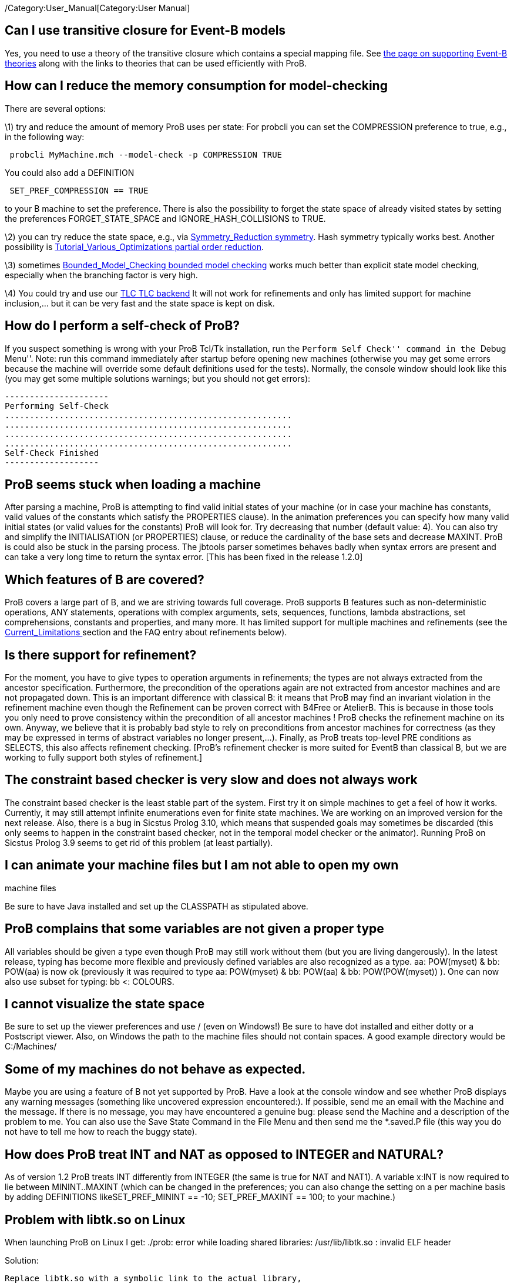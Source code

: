 ifndef::imagesdir[:imagesdir: ../../asciidoc/images/]
/Category:User_Manual[Category:User Manual]

[[can-i-use-transitive-closure-for-event-b-models]]
Can I use transitive closure for Event-B models
-----------------------------------------------

Yes, you need to use a theory of the transitive closure which contains a
special mapping file. See link:/Event-B_Theories[the page on supporting
Event-B theories] along with the links to theories that can be used
efficiently with ProB.

[[how-can-i-reduce-the-memory-consumption-for-model-checking]]
How can I reduce the memory consumption for model-checking
----------------------------------------------------------

There are several options:

\1) try and reduce the amount of memory ProB uses per state: For probcli
you can set the COMPRESSION preference to true, e.g., in the following
way:

` probcli MyMachine.mch --model-check -p COMPRESSION TRUE`

You could also add a DEFINITION

` SET_PREF_COMPRESSION == TRUE`

to your B machine to set the preference. There is also the possibility
to forget the state space of already visited states by setting the
preferences FORGET_STATE_SPACE and IGNORE_HASH_COLLISIONS to TRUE.

\2) you can try reduce the state space, e.g., via
link:/Symmetry_Reduction_symmetry[Symmetry_Reduction symmetry]. Hash
symmetry typically works best. Another possibility is
link:/Tutorial_Various_Optimizations_partial_order_reduction[Tutorial_Various_Optimizations
partial order reduction].

\3) sometimes
link:/Bounded_Model_Checking_bounded_model_checking[Bounded_Model_Checking
bounded model checking] works much better than explicit state model
checking, especially when the branching factor is very high.

\4) You could try and use our link:/TLC_TLC_backend[TLC TLC backend] It
will not work for refinements and only has limited support for machine
inclusion,… but it can be very fast and the state space is kept on disk.

[[how-do-i-perform-a-self-check-of-prob]]
How do I perform a self-check of ProB?
--------------------------------------

If you suspect something is wrong with your ProB Tcl/Tk installation,
run the ``Perform Self Check'' command in the ``Debug Menu''. Note: run
this command immediately after startup before opening new machines
(otherwise you may get some errors because the machine will override
some default definitions used for the tests). Normally, the console
window should look like this (you may get some multiple solutions
warnings; but you should not get errors):

....
---------------------
Performing Self-Check
..........................................................
..........................................................
..........................................................
..........................................................
Self-Check Finished
-------------------
....

[[prob-seems-stuck-when-loading-a-machine]]
ProB seems stuck when loading a machine
---------------------------------------

After parsing a machine, ProB is attempting to find valid initial states
of your machine (or in case your machine has constants, valid values of
the constants which satisfy the PROPERTIES clause). In the animation
preferences you can specify how many valid initial states (or valid
values for the constants) ProB will look for. Try decreasing that number
(default value: 4). You can also try and simplify the INITIALISATION (or
PROPERTIES) clause, or reduce the cardinality of the base sets and
decrease MAXINT. ProB is could also be stuck in the parsing process. The
jbtools parser sometimes behaves badly when syntax errors are present
and can take a very long time to return the syntax error. [This has been
fixed in the release 1.2.0]

[[which-features-of-b-are-covered]]
Which features of B are covered?
--------------------------------

ProB covers a large part of B, and we are striving towards full
coverage. ProB supports B features such as non-deterministic operations,
ANY statements, operations with complex arguments, sets, sequences,
functions, lambda abstractions, set comprehensions, constants and
properties, and many more. It has limited support for multiple machines
and refinements (see the link:/Current_Limitations_[Current_Limitations
] section and the FAQ entry about refinements below).

[[is-there-support-for-refinement]]
Is there support for refinement?
--------------------------------

For the moment, you have to give types to operation arguments in
refinements; the types are not always extracted from the ancestor
specification. Furthermore, the precondition of the operations again are
not extracted from ancestor machines and are not propagated down. This
is an important difference with classical B: it means that ProB may find
an invariant violation in the refinement machine even though the
Refinement can be proven correct with B4Free or AtelierB. This is
because in those tools you only need to prove consistency within the
precondition of all ancestor machines ! ProB checks the refinement
machine on its own. Anyway, we believe that it is probably bad style to
rely on preconditions from ancestor machines for correctness (as they
may be expressed in terms of abstract variables no longer present,...).
Finally, as ProB treats top-level PRE conditions as SELECTS, this also
affects refinement checking. [ProB's refinement checker is more suited
for EventB than classical B, but we are working to fully support both
styles of refinement.]

[[the-constraint-based-checker-is-very-slow-and-does-not-always-work]]
## The constraint based checker is very slow and does not always work


The constraint based checker is the least stable part of the system.
First try it on simple machines to get a feel of how it works.
Currently, it may still attempt infinite enumerations even for finite
state machines. We are working on an improved version for the next
release. Also, there is a bug in Sicstus Prolog 3.10, which means that
suspended goals may sometimes be discarded (this only seems to happen in
the constraint based checker, not in the temporal model checker or the
animator). Running ProB on Sicstus Prolog 3.9 seems to get rid of this
problem (at least partially).

[[i-can-animate-your-machine-files-but-i-am-not-able-to-open-my-own-machine-files]]
## I can animate your machine files but I am not able to open my own
machine files

Be sure to have Java installed and set up the CLASSPATH as stipulated
above.

[[prob-complains-that-some-variables-are-not-given-a-proper-type]]
ProB complains that some variables are not given a proper type
--------------------------------------------------------------

All variables should be given a type even though ProB may still work
without them (but you are living dangerously). In the latest release,
typing has become more flexible and previously defined variables are
also recognized as a type. aa: POW(myset) & bb: POW(aa) is now ok
(previously it was required to type aa: POW(myset) & bb: POW(aa) & bb:
POW(POW(myset)) ). One can now also use subset for typing: bb <:
COLOURS.

[[i-cannot-visualize-the-state-space]]
I cannot visualize the state space
----------------------------------

Be sure to set up the viewer preferences and use / (even on Windows!) Be
sure to have dot installed and either dotty or a Postscript viewer.
Also, on Windows the path to the machine files should not contain
spaces. A good example directory would be C:/Machines/

[[some-of-my-machines-do-not-behave-as-expected.]]
Some of my machines do not behave as expected.
----------------------------------------------

Maybe you are using a feature of B not yet supported by ProB. Have a
look at the console window and see whether ProB displays any warning
messages (something like uncovered expression encountered:). If
possible, send me an email with the Machine and the message. If there is
no message, you may have encountered a genuine bug: please send the
Machine and a description of the problem to me. You can also use the
Save State Command in the File Menu and then send me the *.saved.P file
(this way you do not have to tell me how to reach the buggy state).

[[how-does-prob-treat-int-and-nat-as-opposed-to-integer-and-natural]]
How does ProB treat INT and NAT as opposed to INTEGER and NATURAL?
------------------------------------------------------------------

As of version 1.2 ProB treats INT differently from INTEGER (the same is
true for NAT and NAT1). A variable x:INT is now required to lie between
MININT..MAXINT (which can be changed in the preferences; you can also
change the setting on a per machine basis by adding DEFINITIONS
likeSET_PREF_MININT == -10; SET_PREF_MAXINT == 100; to your machine.)

[[problem-with-libtk.so-on-linux]]
Problem with libtk.so on Linux
------------------------------

When launching ProB on Linux I get: ./prob: error while loading shared
libraries: /usr/lib/libtk.so : invalid ELF header

Solution:

`Replace libtk.so with a symbolic link to the actual library,` +
`e.g., do something like that: # ln -s /usr/lib/libtk8.4.so` +
`/usr/lib/libtk.so` +
`(Probably best to make a backup of libtk.so before that.)`

[[finding-multiple-assertion-violations]]
Finding Multiple Assertion Violations
-------------------------------------

I want to generate multiple assertion violations in ProB in order to
generate the customized test cases for a particular B specfication
according to various test coverage criteria. But ProB can only produce a
single assertion violation at one time. Is there any option in ProB that
can help in producing multiple assertion violations at one goal/command?

For the moment the solution would be to put the assertions into the
invariant and then model check the entire state space by disabling
``Find Invariant Violations'' in the dialog box for the Temporal Model
Check command. Afterwards, you can use ``Compute Coverage'' in the
``Analyse'' menu to see how many states have violated the invariant.
Another solution is to write a ``dummy'' operation for every assertion:
my_assertion_N = SELECT not(Assertion_N) THEN skip END After model
checking, you can again use ``Compute Coverage'' to see how often every
assertion has been violated.

[[checking-multiple-ltl-formulas]]
Checking Multiple LTL Formulas
------------------------------

Can multiple LTL formulas be verified at a time?

You can write multiple LTL assertions in the DEFINITIONS clause, e.g.,

`ASSERT_LTL0 == ````G`` ``(e(SetCruiseSpeed)`` ``->`` ``e(CruiseBecomesNotAllowed))`''`;` +
`ASSERT_LTL1 == ````G`` ``(e(CruiseBecomesNotAllowed)`` ``->`` ``e(SetCruiseSpeed))`''`;` +
`ASSERT_LTL2 == ````G`` ``(e(CruiseBecomesNotAllowed)`` ``->`` ``e(ObstacleDisappears))`''

They can then all be checked using the ``Check LTL Assertions'' command.

